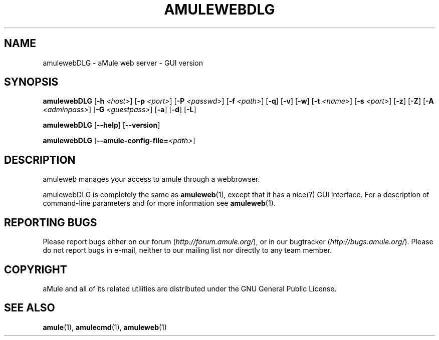 .TH AMULEWEBDLG 1
.SH NAME
amulewebDLG \- aMule web server \- GUI version
.SH SYNOPSIS
.B amulewebDLG
.RB [ \-h " " \fI<host> ]
.RB [ \-p " " \fI<port> ]
.RB [ \-P " " \fI<passwd> ]
.RB [ \-f " " \fI<path> ]
.RB [ \-q ]
.RB [ \-v ]
.RB [ \-w ]
.RB [ \-t " " \fI<name> ]
.RB [ \-s " " \fI<port> ]
.RB [ \-z ]
.RB [ \-Z ]
.RB [ \-A " " \fI<adminpass> ]
.RB [ \-G " " \fI<guestpass> ]
.RB [ \-a ]
.RB [ \-d ]
.RB [ \-L ]
.PP
.B amulewebDLG
.RB [ \-\-help ]
.RB [ \-\-version ]
.PP
.B amulewebDLG
.RB [ \-\-amule\-config\-file=\fI<path> ]
.SH DESCRIPTION
amuleweb manages your access to amule through a webbrowser.
.PP
amulewebDLG is completely the same as \fBamuleweb\fR(1), except that it has a nice(?) GUI interface.
For a description of command-line parameters and for more information see \fBamuleweb\fR(1).
.SH REPORTING BUGS
Please report bugs either on our forum (\fIhttp://forum.amule.org/\fR), or in our bugtracker (\fIhttp://bugs.amule.org/\fR).
Please do not report bugs in e-mail, neither to our mailing list nor directly to any team member.
.SH COPYRIGHT
aMule and all of its related utilities are distributed under the GNU General Public License.
.SH SEE ALSO
\fBamule\fR(1), \fBamulecmd\fR(1), \fBamuleweb\fR(1)
